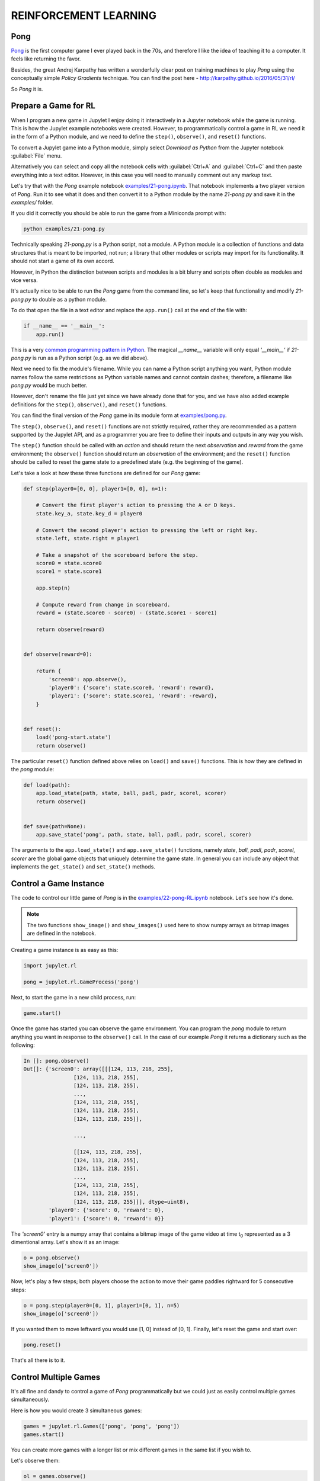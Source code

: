 REINFORCEMENT LEARNING
======================

Pong
----

`Pong <https://en.wikipedia.org/wiki/Pong>`_ is the first computer game I 
ever played back in the 70s, and therefore I like the idea of teaching it to  
a computer. It feels like returning the favor.

Besides, the great Andrej Karpathy has written a wonderfully clear post on 
training machines to play `Pong` using the conceptually simple 
`Policy Gradients` technique. You can find the post here - 
`http://karpathy.github.io/2016/05/31/rl/ <http://karpathy.github.io/2016/05/31/rl/>`_

So `Pong` it is. 


Prepare a Game for RL
---------------------

When I program a new game in Jupylet I enjoy doing it interactively in a 
Jupyter notebook while the game is running. This is how the Jupylet example 
notebooks were created. However, to programmatically control a game in RL we 
need it in the form of a Python module, and we need to define the ``step()``,
``observe()``, and ``reset()`` functions.

To convert a Jupylet game into a Python module, simply select 
`Download as Python` from the Jupyter notebook :guilabel:`File` menu. 

Alternatively you can select and copy all the notebook cells with 
:guilabel:`Ctrl+A` and :guilabel:`Ctrl+C` and then paste everything into a 
text editor. However, in this case you will need to manually comment out 
any markup text.

Let's try that with the `Pong` example notebook `examples/21-pong.ipynb <https://github.com/nir/jupylet/blob/master/examples/21-pong.ipynb>`_.
That notebook implements a two player version of `Pong`. Run it to see what 
it does and then convert it to a Python module by the name `21-pong.py` and 
save it in the `examples/` folder.

If you did it correctly you should be able to run the game from a Miniconda 
prompt with:

.. code-block:: bash

    python examples/21-pong.py

Technically speaking `21-pong.py` is a Python script, not a module. A Python
module is a collection of functions and data structures that is meant to be 
imported, not run; a library that other modules or scripts may import for its 
functionality. It should not start a game of its own accord.

However, in Python the distinction between scripts and modules is a bit blurry 
and scripts often double as modules and vice versa.

It's actually nice to be able to run the `Pong` game from the command line, 
so let's keep that functionality and modify `21-pong.py` to double as a python 
module.

To do that open the file in a text editor and replace the ``app.run()`` call 
at the end of the file with:

.. code-block:: python

    if __name__ == '__main__':
        app.run()

This is a very `common programming pattern in Python <https://realpython.com/python-main-function/>`_.
The magical `__name__` variable will only equal `'__main__'` if  
`21-pong.py` is run as a Python script (e.g. as we did above).

Next we need to fix the module's filename. While you can name 
a Python script anything you want, Python module names follow the same 
restrictions as Python variable names and cannot contain dashes; therefore, a 
filename like `pong.py` would be much better.

However, don't rename the file just yet since we have already done that for 
you, and we have also added example definitions for the ``step()``,
``observe()``, and ``reset()`` functions. 

You can find the final version of the `Pong` game in its module form at 
`examples/pong.py <https://github.com/nir/jupylet/blob/master/examples/pong.py>`_.

The ``step()``, ``observe()``, and ``reset()`` functions are not strictly 
required, rather they are recommended as a pattern supported by the Jupylet 
API, and as a programmer you are free to define their inputs and outputs in 
any way you wish.

The ``step()`` function should be called with an `action` and should 
return the next `observation` and `reward` from the game environment; the 
``observe()`` function should return an `observation` of the environment; and 
the ``reset()`` function should be called to reset the game state to a 
predefined state (e.g. the beginning of the game).

Let's take a look at how these three functions are defined for our `Pong` 
game:

.. code-block:: python

    def step(player0=[0, 0], player1=[0, 0], n=1):
        
        # Convert the first player's action to pressing the A or D keys.
        state.key_a, state.key_d = player0
        
        # Convert the second player's action to pressing the left or right key.
        state.left, state.right = player1
        
        # Take a snapshot of the scoreboard before the step.
        score0 = state.score0
        score1 = state.score1
        
        app.step(n)
            
        # Compute reward from change in scoreboard.
        reward = (state.score0 - score0) - (state.score1 - score1)

        return observe(reward)


    def observe(reward=0):

        return {
            'screen0': app.observe(),
            'player0': {'score': state.score0, 'reward': reward},
            'player1': {'score': state.score1, 'reward': -reward},
        }


    def reset():
        load('pong-start.state')
        return observe()


The particular ``reset()`` function defined above relies on  
``load()`` and ``save()`` functions. This is how they are defined in
the `pong` module:


.. code-block:: python

    def load(path):
        app.load_state(path, state, ball, padl, padr, scorel, scorer)
        return observe()
        

    def save(path=None):
        app.save_state('pong', path, state, ball, padl, padr, scorel, scorer)


The arguments to the ``app.load_state()`` and ``app.save_state()`` functions,
namely `state`, `ball`, `padl`, `padr`, `scorel`, `scorer` are the global
game objects that uniquely determine the game state. In general you can 
include any object that implements the ``get_state()`` and ``set_state()`` 
methods.


Control a Game Instance
-----------------------

The code to control our little game of `Pong` is in the 
`examples/22-pong-RL.ipynb <https://github.com/nir/jupylet/blob/master/examples/22-pong-RL.ipynb>`_ 
notebook. Let's see how it's done.

.. note::
    The two functions ``show_image()`` and ``show_images()`` used here to show
    numpy arrays as bitmap images are defined in the notebook.

Creating a game instance is as easy as this:

.. code-block:: python

    import jupylet.rl

    pong = jupylet.rl.GameProcess('pong')

Next, to start the game in a new child process, run:

.. code-block:: python

    game.start()

Once the game has started you can observe the game environment. You can 
program the `pong` module to return anything you want in response to 
the ``observe()`` call. In the case of our example `Pong` it returns a 
dictionary such as the following:

.. code-block:: python

    In []: pong.observe()
    Out[]: {'screen0': array([[[124, 113, 218, 255],
                    [124, 113, 218, 255],
                    [124, 113, 218, 255],
                    ...,
                    [124, 113, 218, 255],
                    [124, 113, 218, 255],
                    [124, 113, 218, 255]],
            
                    ...,
            
                    [[124, 113, 218, 255],
                    [124, 113, 218, 255],
                    [124, 113, 218, 255],
                    ...,
                    [124, 113, 218, 255],
                    [124, 113, 218, 255],
                    [124, 113, 218, 255]]], dtype=uint8),
            'player0': {'score': 0, 'reward': 0},
            'player1': {'score': 0, 'reward': 0}}

The `'screen0'` entry is a numpy array that contains a bitmap image 
of the game video at time t\ :sub:`0` represented as a 3 dimentional array. 
Let's show it as an image:

.. code-block:: python

    o = pong.observe()
    show_image(o['screen0'])

.. image:: ../images/pong.step0.png 

Now, let's play a few steps; both players choose the action to move their 
game paddles rightward for 5 consecutive steps:

.. code-block:: python

    o = pong.step(player0=[0, 1], player1=[0, 1], n=5)
    show_image(o['screen0'])

.. image:: ../images/pong.step5.png 

If you wanted them to move leftward you would use [1, 0] instead of [0, 1].
Finally, let's reset the game and start over:

.. code-block:: python

    pong.reset()

That's all there is to it.


Control Multiple Games
----------------------

It's all fine and dandy to control a game of `Pong` programmatically but we 
could just as easily control multiple games simultaneously.

Here is how you would create 3 simultaneous games:

.. code-block:: python

    games = jupylet.rl.Games(['pong', 'pong', 'pong'])
    games.start()

You can create more games with a longer list or mix different games in the
same list if you wish to.

Let's observe them:

.. code-block:: python

    ol = games.observe()
    show_images(o['screen0'] for o in ol)

.. image:: ../images/pong.x3.step0.png 

And step through five consecutive steps:

.. code-block:: python

    ol = games.step([[0, 1], [1, 0], [0, 1]], [[0, 1], [1, 0], [1, 0]], n=5)
    show_images(o['screen0'] for o in ol)

.. image:: ../images/pong.x3.step5.png 

For each of the players we supply an action for each of the simultaneous games. 
So [[0, 1], [1, 0], [0, 1]] means paddle to the `right` in the first game, to
`left` in the second, and to the `right` in the third ongoing game.

Finally let's reset them to their initial state:

.. code-block:: python

    games.reset()

By running multiple simultaneous games a single Linux machine with a GPU you 
can easily reach 4000 `Pong` frames per second. 


Jupylet in the Cloud
--------------------

To train any non trivial deep learning agent you need a machine that can 
compute trillions of multiplications and additions per second. Traditionally 
this simply means a machine with an Nvidia GPU.

If you have such a machine at home you can skip this section. If not, this 
section explains how to setup and run Jupylet on a remote Amazon EC2 instance
with a GPU.

Jupylet was tested on Amazon EC2 GPU servers running Ubuntu 18.04. If you 
haven't already setup an EC2 instance I recommend that you instantiate it 
from the `AWS Deep Learning AMI (Ubuntu 18.04) <https://aws.amazon.com/marketplace/pp/Amazon-Web-Services-AWS-Deep-Learning-AMI-Ubuntu-1/B07Y43P7X5>`_
since it includes the required Nvidia drivers, CUDA, cuDNN, and conda.

To connect to your EC2 server you will need an SSH client. On Windows machines
you won't find anything better than the awesome `PuTTY <https://www.putty.org/>`_.

On a remote EC2 instance Jupylet runs in so called headless mode. This means 
it uses the Nvidia GPU to render game frames without creating a game window. 
To make this possible you will need to install a few packages by running 
the following commands in an SSH terminal on the remote instance:

.. code-block:: bash

    sudo apt-get update -y  
    sudo apt-get install -y mesa-utils libegl1-mesa xvfb freeglut3-dev

Next, create a new conda environment, activate it, and install Jupylet:

.. code-block:: bash
    
    conda create -y -n jpl python=3.8 pip
    conda activate jpl

    pip install jupylet

Next, download the jupylet repository so you may run its example notebooks:

.. code-block:: bash

    sudo apt-get install -y git

    git clone https://github.com/nir/jupylet.git

Now each time you would like to start a Jupyter notebook server on the remote 
instance, open an SSH terminal and type the following:

.. code-block:: bash
    
    screen
    conda activate jpl
    cd jupylet/examples
    jupyter notebook --no-browser --ip=*

.. note::
    The `screen` program will prevent the Jupyter server from exiting if the 
    SSH terminal accidentally disconnects. If it does disconnect you may 
    reconnect to the running screen session with the ``screen -dr`` command.

The ``jupyter notebook`` command above should produce some output including a 
security token in the form of a long string of hex digits. Copy that token 
since you will soon need it.

Finally, open a new tab in your browser and navigate to port 8888 of the 
public DNS address of your EC2 instance. It should look something like 
`http://ec2-BLAH.BLAH.BLAH.compute.amazonaws.com:8888/`

If you did everything correctly you will be prompted to enter the security 
token that you copied above. Paste it in and you are done.

.. note::
    Jupyter notebook sessions use regular unsecure HTTP connections. If you 
    wish you can setup the Jupyter server to use HTTPS or limit the EC2 
    firewall to only allow connections from your IP address.

